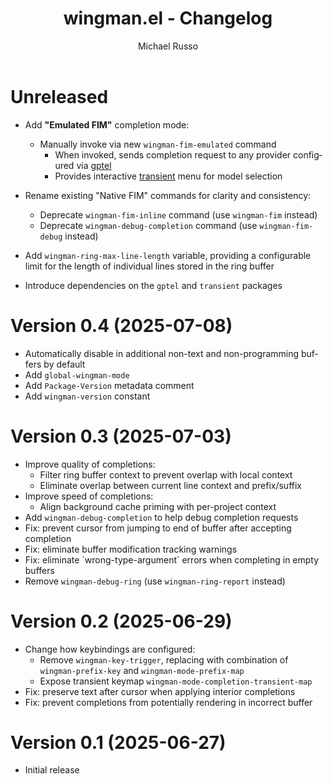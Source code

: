#+title: wingman.el - Changelog
#+author: Michael Russo
#+language: en

* Unreleased

- Add *"Emulated FIM"* completion mode:
  - Manually invoke via new ~wingman-fim-emulated~ command
    - When invoked, sends completion request to any provider configured via [[https://github.com/karthink/gptel][gptel]]
    - Provides interactive [[https://github.com/magit/transient][transient]] menu for model selection

- Rename existing "Native FIM" commands for clarity and consistency:
  - Deprecate ~wingman-fim-inline~ command (use ~wingman-fim~ instead)
  - Deprecate ~wingman-debug-completion~ command (use ~wingman-fim-debug~ instead)

- Add ~wingman-ring-max-line-length~ variable, providing a configurable limit for the length of individual lines stored in the ring buffer

- Introduce dependencies on the ~gptel~ and ~transient~ packages

* Version 0.4 (2025-07-08)

- Automatically disable in additional non-text and non-programming buffers by default
- Add ~global-wingman-mode~
- Add ~Package-Version~ metadata comment
- Add ~wingman-version~ constant

* Version 0.3 (2025-07-03)

- Improve quality of completions:
  - Filter ring buffer context to prevent overlap with local context
  - Eliminate overlap between current line context and prefix/suffix
- Improve speed of completions:
  - Align background cache priming with per-project context
- Add ~wingman-debug-completion~ to help debug completion requests
- Fix: prevent cursor from jumping to end of buffer after accepting completion
- Fix: eliminate buffer modification tracking warnings
- Fix: eliminate `wrong-type-argument` errors when completing in empty buffers
- Remove ~wingman-debug-ring~ (use ~wingman-ring-report~ instead)

* Version 0.2 (2025-06-29)

- Change how keybindings are configured:
  - Remove ~wingman-key-trigger~, replacing with combination of
    ~wingman-prefix-key~ and ~wingman-mode-prefix-map~
  - Expose transient keymap ~wingman-mode-completion-transient-map~
- Fix: preserve text after cursor when applying interior completions
- Fix: prevent completions from potentially rendering in incorrect buffer

* Version 0.1 (2025-06-27)

- Initial release
